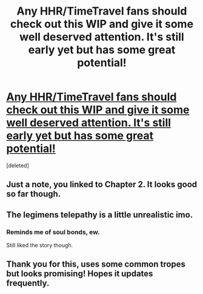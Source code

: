 #+TITLE: Any HHR/TimeTravel fans should check out this WIP and give it some well deserved attention. It's still early yet but has some great potential!

* [[https://www.fanfiction.net/s/10807718/2/The-Hogwarts-Strike-Team][Any HHR/TimeTravel fans should check out this WIP and give it some well deserved attention. It's still early yet but has some great potential!]]
:PROPERTIES:
:Score: 14
:DateUnix: 1415352916.0
:DateShort: 2014-Nov-07
:FlairText: Promotion
:END:
[deleted]


** Just a note, you linked to Chapter 2. It looks good so far though.
:PROPERTIES:
:Author: casualsuperman
:Score: 3
:DateUnix: 1415377063.0
:DateShort: 2014-Nov-07
:END:


** The legimens telepathy is a little unrealistic imo.
:PROPERTIES:
:Score: 2
:DateUnix: 1415384114.0
:DateShort: 2014-Nov-07
:END:

*** Reminds me of soul bonds, ew.

Still liked the story though.
:PROPERTIES:
:Author: deirox
:Score: 3
:DateUnix: 1415473297.0
:DateShort: 2014-Nov-08
:END:


** Thank you for this, uses some common tropes but looks promising! Hopes it updates frequently.
:PROPERTIES:
:Author: play_the_puck
:Score: 1
:DateUnix: 1415416218.0
:DateShort: 2014-Nov-08
:END:

